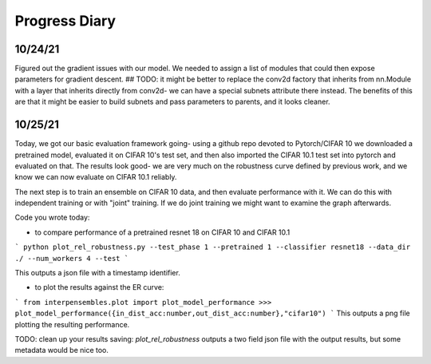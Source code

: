 Progress Diary 
==============

10/24/21
--------

Figured out the gradient issues with our model. We needed to assign a list of modules that could then expose parameters for gradient descent.  
## TODO: it might be better to replace the conv2d factory that inherits from nn.Module with a layer that inherits directly from conv2d- we can have a special subnets attribute there instead. The benefits of this are that it might be easier to build subnets and pass parameters to parents, and it looks cleaner.  


10/25/21
--------

Today, we got our basic evaluation framework going- using a github repo devoted to Pytorch/CIFAR 10 we downloaded a pretrained model, evaluated it on CIFAR 10's test set, and then also imported the CIFAR 10.1 test set into pytorch and evaluated on that. The results look good- we are very much on the robustness curve defined by previous work, and we know we can now evaluate on CIFAR 10.1 reliably.  

The next step is to train an ensemble on CIFAR 10 data, and then evaluate performance with it. We can do this with independent training or with "joint" training. 
If we do joint training we might want to examine the graph afterwards. 

Code you wrote today: 

- to compare performance of a pretrained resnet 18 on CIFAR 10 and CIFAR 10.1

```
python plot_rel_robustness.py --test_phase 1 --pretrained 1 --classifier resnet18 --data_dir ./ --num_workers 4 --test
```

This outputs a json file with a timestamp identifier. 

- to plot the results against the ER curve: 

```
from interpensembles.plot import plot_model_performance
>>> plot_model_performance({in_dist_acc:number,out_dist_acc:number},"cifar10")
```
This outputs a png file plotting the resulting performance. 

TODO: clean up your results saving: `plot_rel_robustness` outputs a two field json file with the output results, but some metadata would be nice too. 

